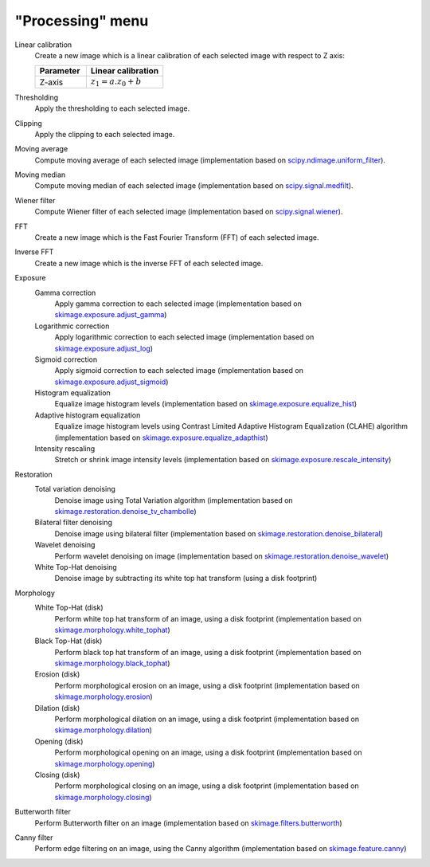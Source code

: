 "Processing" menu
=================

.. image:: /images/shots/i_processing.png

Linear calibration
    Create a new image which is a linear calibration
    of each selected image with respect to Z axis:

    .. list-table::
        :header-rows: 1
        :widths: 40, 60

        * - Parameter
          - Linear calibration
        * - Z-axis
          - :math:`z_{1} = a.z_{0} + b`

Thresholding
    Apply the thresholding to each selected image.

Clipping
    Apply the clipping to each selected image.

Moving average
    Compute moving average of each selected image
    (implementation based on `scipy.ndimage.uniform_filter <https://docs.scipy.org/doc/scipy/reference/generated/scipy.ndimage.uniform_filter.html>`_).

Moving median
    Compute moving median of each selected image
    (implementation based on `scipy.signal.medfilt <https://docs.scipy.org/doc/scipy/reference/generated/scipy.signal.medfilt.html>`_).

Wiener filter
    Compute Wiener filter of each selected image
    (implementation based on `scipy.signal.wiener <https://docs.scipy.org/doc/scipy/reference/generated/scipy.signal.wiener.html>`_).

FFT
    Create a new image which is the Fast Fourier Transform (FFT)
    of each selected image.

Inverse FFT
    Create a new image which is the inverse FFT of each selected image.

Exposure
    Gamma correction
        Apply gamma correction to each selected image
        (implementation based on `skimage.exposure.adjust_gamma <https://scikit-image.org/docs/stable/api/skimage.exposure.html#skimage.exposure.adjust_gamma>`_)

    Logarithmic correction
        Apply logarithmic correction to each selected image
        (implementation based on `skimage.exposure.adjust_log <https://scikit-image.org/docs/stable/api/skimage.exposure.html#skimage.exposure.adjust_log>`_)

    Sigmoid correction
        Apply sigmoid correction to each selected image
        (implementation based on `skimage.exposure.adjust_sigmoid <https://scikit-image.org/docs/stable/api/skimage.exposure.html#skimage.exposure.adjust_sigmoid>`_)

    Histogram equalization
        Equalize image histogram levels
        (implementation based on `skimage.exposure.equalize_hist <https://scikit-image.org/docs/stable/api/skimage.exposure.html#skimage.exposure.equalize_hist>`_)

    Adaptive histogram equalization
        Equalize image histogram levels using Contrast Limited Adaptive Histogram Equalization (CLAHE) algorithm
        (implementation based on `skimage.exposure.equalize_adapthist <https://scikit-image.org/docs/stable/api/skimage.exposure.html#skimage.exposure.equalize_adapthist>`_)

    Intensity rescaling
        Stretch or shrink image intensity levels
        (implementation based on `skimage.exposure.rescale_intensity <https://scikit-image.org/docs/stable/api/skimage.exposure.html#skimage.exposure.rescale_intensity>`_)

Restoration
    Total variation denoising
        Denoise image using Total Variation algorithm
        (implementation based on `skimage.restoration.denoise_tv_chambolle <https://scikit-image.org/docs/stable/api/skimage.restoration.html#denoise-tv-chambolle>`_)

    Bilateral filter denoising
        Denoise image using bilateral filter
        (implementation based on `skimage.restoration.denoise_bilateral <https://scikit-image.org/docs/stable/api/skimage.restoration.html#denoise-bilateral>`_)

    Wavelet denoising
        Perform wavelet denoising on image
        (implementation based on `skimage.restoration.denoise_wavelet <https://scikit-image.org/docs/stable/api/skimage.restoration.html#denoise-wavelet>`_)

    White Top-Hat denoising
        Denoise image by subtracting its white top hat transform
        (using a disk footprint)

Morphology
    White Top-Hat (disk)
        Perform white top hat transform of an image, using a disk footprint
        (implementation based on `skimage.morphology.white_tophat <https://scikit-image.org/docs/stable/api/skimage.morphology.html#skimage.morphology.white_tophat>`_)

    Black Top-Hat (disk)
        Perform black top hat transform of an image, using a disk footprint
        (implementation based on `skimage.morphology.black_tophat <https://scikit-image.org/docs/stable/api/skimage.morphology.html#skimage.morphology.black_tophat>`_)

    Erosion (disk)
        Perform morphological erosion on an image, using a disk footprint
        (implementation based on `skimage.morphology.erosion <https://scikit-image.org/docs/stable/api/skimage.morphology.html#skimage.morphology.erosion>`_)

    Dilation (disk)
        Perform morphological dilation on an image, using a disk footprint
        (implementation based on `skimage.morphology.dilation <https://scikit-image.org/docs/stable/api/skimage.morphology.html#skimage.morphology.dilation>`_)

    Opening (disk)
        Perform morphological opening on an image, using a disk footprint
        (implementation based on `skimage.morphology.opening <https://scikit-image.org/docs/stable/api/skimage.morphology.html#skimage.morphology.opening>`_)

    Closing (disk)
        Perform morphological closing on an image, using a disk footprint
        (implementation based on `skimage.morphology.closing <https://scikit-image.org/docs/stable/api/skimage.morphology.html#skimage.morphology.closing>`_)

Butterworth filter
    Perform Butterworth filter on an image
    (implementation based on `skimage.filters.butterworth <https://scikit-image.org/docs/stable/api/skimage.filters.html#skimage.filters.butterworth>`_)

Canny filter
    Perform edge filtering on an image, using the Canny algorithm
    (implementation based on `skimage.feature.canny <https://scikit-image.org/docs/stable/api/skimage.feature.html#skimage.feature.canny>`_)
